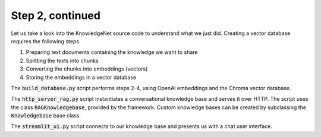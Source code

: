 .. _tutorial_2b:

Step 2, continued
================================

Let us take a look into the KnowledgeNet source code to understand what we just did. Creating a vector database
requires the following steps.

#. Preparing text documents containing the knowledge we want to share
#. Splitting the texts into chunks
#. Converting the chunks into embeddings (vectors)
#. Storing the embeddings in a vector database

The :code:`build_database.py` script performs steps 2-4, using OpenAI embeddings and the Chroma vector database.

The :code:`http_server_rag.py` script instantiates a conversational knowledge base and serves it over HTTP.
The script uses the
class :code:`RAGKnowledgebase`, provided by the framework. Custom knowledge bases can be created by subclassing the
:code:`Knowledgebase` base class.

The :code:`streamlit_ui.py` script connects to our knowledge base and presents us with a chat user interface.


